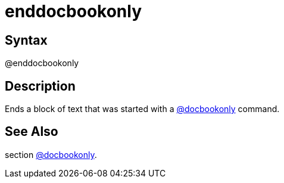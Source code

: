 = enddocbookonly

== Syntax
@enddocbookonly

== Description
Ends a block of text that was started with a xref:commands/docbookonly.adoc[@docbookonly] command.

== See Also
section xref:commands/docbookonly.adoc[@docbookonly].